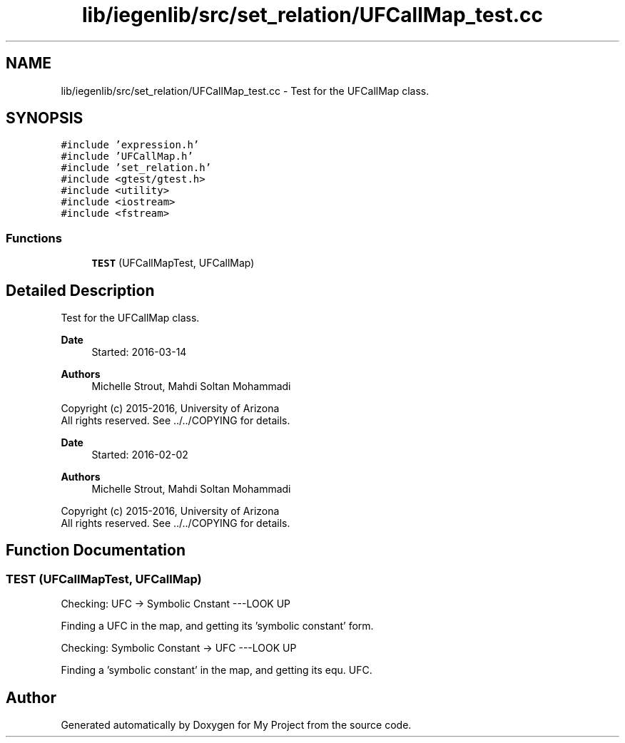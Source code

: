 .TH "lib/iegenlib/src/set_relation/UFCallMap_test.cc" 3 "Sun Jul 12 2020" "My Project" \" -*- nroff -*-
.ad l
.nh
.SH NAME
lib/iegenlib/src/set_relation/UFCallMap_test.cc \- Test for the UFCallMap class\&.  

.SH SYNOPSIS
.br
.PP
\fC#include 'expression\&.h'\fP
.br
\fC#include 'UFCallMap\&.h'\fP
.br
\fC#include 'set_relation\&.h'\fP
.br
\fC#include <gtest/gtest\&.h>\fP
.br
\fC#include <utility>\fP
.br
\fC#include <iostream>\fP
.br
\fC#include <fstream>\fP
.br

.SS "Functions"

.in +1c
.ti -1c
.RI "\fBTEST\fP (UFCallMapTest, UFCallMap)"
.br
.in -1c
.SH "Detailed Description"
.PP 
Test for the UFCallMap class\&. 


.PP
\fBDate\fP
.RS 4
Started: 2016-03-14
.RE
.PP
\fBAuthors\fP
.RS 4
Michelle Strout, Mahdi Soltan Mohammadi
.RE
.PP
Copyright (c) 2015-2016, University of Arizona 
.br
 All rights reserved\&. See \&.\&./\&.\&./COPYING for details\&. 
.br
.PP
\fBDate\fP
.RS 4
Started: 2016-02-02
.RE
.PP
\fBAuthors\fP
.RS 4
Michelle Strout, Mahdi Soltan Mohammadi
.RE
.PP
Copyright (c) 2015-2016, University of Arizona 
.br
 All rights reserved\&. See \&.\&./\&.\&./COPYING for details\&. 
.br
 
.SH "Function Documentation"
.PP 
.SS "TEST (UFCallMapTest, UFCallMap)"
Checking: UFC -> Symbolic Cnstant ---LOOK UP
.PP
Finding a UFC in the map, and getting its 'symbolic constant' form\&.
.PP
Checking: Symbolic Constant -> UFC ---LOOK UP
.PP
Finding a 'symbolic constant' in the map, and getting its equ\&. UFC\&.
.SH "Author"
.PP 
Generated automatically by Doxygen for My Project from the source code\&.
